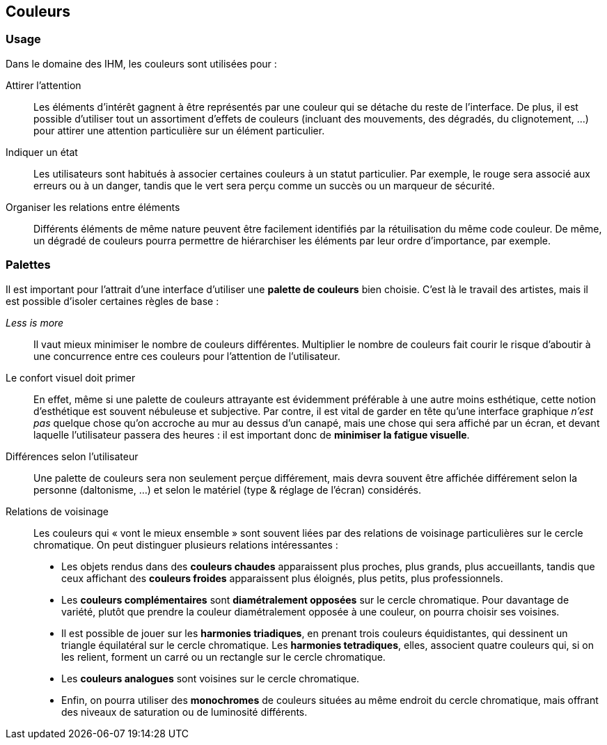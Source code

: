 == Couleurs

=== Usage

Dans le domaine des IHM, les couleurs sont utilisées pour :

Attirer l'attention::
Les éléments d'intérêt gagnent à être représentés par une couleur qui se détache du reste de l'interface.
De plus, il est possible d'utiliser tout un assortiment d'effets de couleurs (incluant des mouvements, des dégradés, du clignotement, ...) pour attirer une attention particulière sur un élément particulier.

Indiquer un état:: 
Les utilisateurs sont habitués à associer certaines couleurs à un statut particulier.
Par exemple, le rouge sera associé aux erreurs ou à un danger, tandis que le vert sera perçu comme un succès ou un marqueur de sécurité.

Organiser les relations entre éléments::
Différents éléments de même nature peuvent être facilement identifiés par la rétuilisation du même code couleur.
De même, un dégradé de couleurs pourra permettre de hiérarchiser les éléments par leur ordre d'importance, par exemple.

=== Palettes

Il est important pour l'attrait d'une interface d'utiliser une *palette de couleurs* bien choisie.
C'est là le travail des artistes, mais il est possible d'isoler certaines règles de base :

_Less is more_ ::
Il vaut mieux minimiser le nombre de couleurs différentes.
Multiplier le nombre de couleurs fait courir le risque d'aboutir à une concurrence entre ces couleurs pour l'attention de l'utilisateur.

Le confort visuel doit primer ::
En effet, même si une palette de couleurs attrayante est évidemment préférable à une autre moins esthétique, cette notion d'esthétique est souvent nébuleuse et subjective.
Par contre, il est vital de garder en tête qu'une interface graphique _n'est pas_ quelque chose qu'on accroche au mur au dessus d'un canapé, mais une chose qui sera affiché par un écran, et devant laquelle l'utilisateur passera des heures : il est important donc de *minimiser la fatigue visuelle*.

Différences selon l'utilisateur ::
Une palette de couleurs sera non seulement perçue différement, mais devra souvent être affichée différement selon la personne (daltonisme, ...) et selon le matériel (type & réglage de l'écran) considérés.

Relations de voisinage ::
Les couleurs qui « vont le mieux ensemble » sont souvent liées par des relations de voisinage particulières sur le cercle chromatique.
On peut distinguer plusieurs relations intéressantes :

* Les objets rendus dans des *couleurs chaudes* apparaissent plus proches, plus grands, plus accueillants, tandis que ceux affichant des *couleurs froides* apparaissent plus éloignés, plus petits, plus professionnels.
* Les *couleurs complémentaires* sont *diamétralement opposées* sur le cercle chromatique.
  Pour davantage de variété, plutôt que prendre la couleur diamétralement opposée à une couleur, on pourra choisir ses voisines.
* Il est possible de jouer sur les *harmonies triadiques*, en prenant trois couleurs équidistantes, qui dessinent un triangle équilatéral sur le cercle chromatique.
  Les *harmonies tetradiques*, elles, associent quatre couleurs qui, si on les relient, forment un carré ou un rectangle sur le cercle chromatique.
* Les *couleurs analogues* sont voisines sur le cercle chromatique.
* Enfin, on pourra utiliser des *monochromes* de couleurs situées au même endroit du cercle chromatique, mais offrant des niveaux de saturation ou de luminosité différents.
